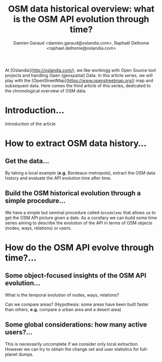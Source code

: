 #+TITLE: OSM data historical overview: what is the OSM API evolution through time?
#+AUTHOR: Damien Garaud <damien.garaud@oslandia.com>, Raphaël Delhome <raphael.delhome@oslandia.com>

# Common introduction for articles of the OSM-data-quality series
At [Oslandia](http://oslandia.com/), we like workingg with Open Source tool
projects and handling Open (geospatial) Data. In this article series, we will
play with the [OpenStreetMap](https://www.openstreetmap.org/) map and
subsequent data. Here comes the third article of this series, dedicated to the
chronological overview of OSM data.

* Introduction...

Introduction of the article

* How to extract OSM data history...

** Get the data...

By taking a local example (*e.g.* Bordeaux-metropole), extract the OSM data
history and evaluate the API evolution time after time.

** Build the OSM historical evolution through a simple procedure...

We have a simple but seminal procedure called =datedelems= that allows us to
get the OSM API picture given a date. As a corollary we can build some time
series aiming to describe the evolution of the API in terms of OSM objects
(nodes, ways, relations) or users.

* How do the OSM API evolve through time?...

** Some object-focused insights of the OSM API evolution...

What is the temporal evolution of nodes, ways, relations?

Can we compare areas? (Hypothesis: some areas have been built faster than
others, *e.g.* compare a urban area and a desert area)

** Some global considerations: how many active users?...

This is necessarily uncomplete if we consider only local extraction. However we
can try to obtain the change set and user statistics for full-planet dumps.
